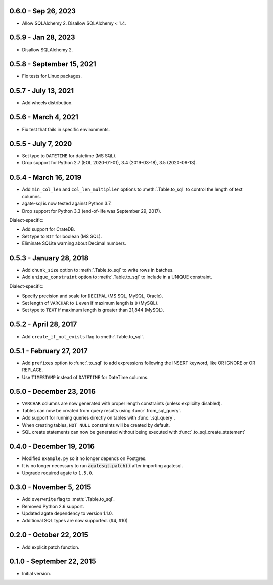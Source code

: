 0.6.0 - Sep 26, 2023
--------------------

* Allow SQLAlchemy 2. Disallow SQLAlchemy < 1.4.

0.5.9 - Jan 28, 2023
--------------------

* Disallow SQLAlchemy 2.

0.5.8 - September 15, 2021
--------------------------

* Fix tests for Linux packages.

0.5.7 - July 13, 2021
---------------------

* Add wheels distribution.

0.5.6 - March 4, 2021
---------------------

* Fix test that fails in specific environments.

0.5.5 - July 7, 2020
--------------------

* Set type to ``DATETIME`` for datetime (MS SQL).
* Drop support for Python 2.7 (EOL 2020-01-01), 3.4 (2019-03-18), 3.5 (2020-09-13).

0.5.4 - March 16, 2019
----------------------

* Add ``min_col_len`` and ``col_len_multiplier`` options to :meth:`.Table.to_sql` to control the length of text columns.
* agate-sql is now tested against Python 3.7.
* Drop support for Python 3.3 (end-of-life was September 29, 2017).

Dialect-specific:

* Add support for CrateDB.
* Set type to ``BIT`` for boolean (MS SQL).
* Eliminate SQLite warning about Decimal numbers.

0.5.3 - January 28, 2018
------------------------

* Add ``chunk_size`` option to :meth:`.Table.to_sql` to write rows in batches.
* Add ``unique_constraint`` option to :meth:`.Table.to_sql` to include in a UNIQUE constraint.

Dialect-specific:

* Specify precision and scale for ``DECIMAL`` (MS SQL, MySQL, Oracle).
* Set length of ``VARCHAR`` to ``1`` even if maximum length is ``0`` (MySQL).
* Set type to ``TEXT`` if maximum length is greater than 21,844 (MySQL).

0.5.2 - April 28, 2017
----------------------

* Add ``create_if_not_exists`` flag to :meth:`.Table.to_sql`.

0.5.1 - February 27, 2017
-------------------------

* Add ``prefixes`` option to :func:`.to_sql` to add expressions following the INSERT keyword, like OR IGNORE or OR REPLACE.
* Use ``TIMESTAMP`` instead of ``DATETIME`` for DateTime columns.

0.5.0 - December 23, 2016
-------------------------

* ``VARCHAR`` columns are now generated with proper length constraints (unless explicilty disabled).
* Tables can now be created from query results using :func:`.from_sql_query`.
* Add support for running queries directly on tables with :func:`.sql_query`.
* When creating tables, ``NOT NULL`` constraints will be created by default.
* SQL create statements can now be generated without being executed with :func:`.to_sql_create_statement`

0.4.0 - December 19, 2016
-------------------------

* Modified ``example.py`` so it no longer depends on Postgres.
* It is no longer necessary to run :code:`agatesql.patch()` after importing agatesql.
* Upgrade required agate to ``1.5.0``.

0.3.0 - November 5, 2015
------------------------

* Add ``overwrite`` flag to :meth:`.Table.to_sql`.
* Removed Python 2.6 support.
* Updated agate dependency to version 1.1.0.
* Additional SQL types are now supported. (#4, #10)

0.2.0 - October 22, 2015
------------------------

* Add explicit patch function.

0.1.0 - September 22, 2015
--------------------------

* Initial version.
